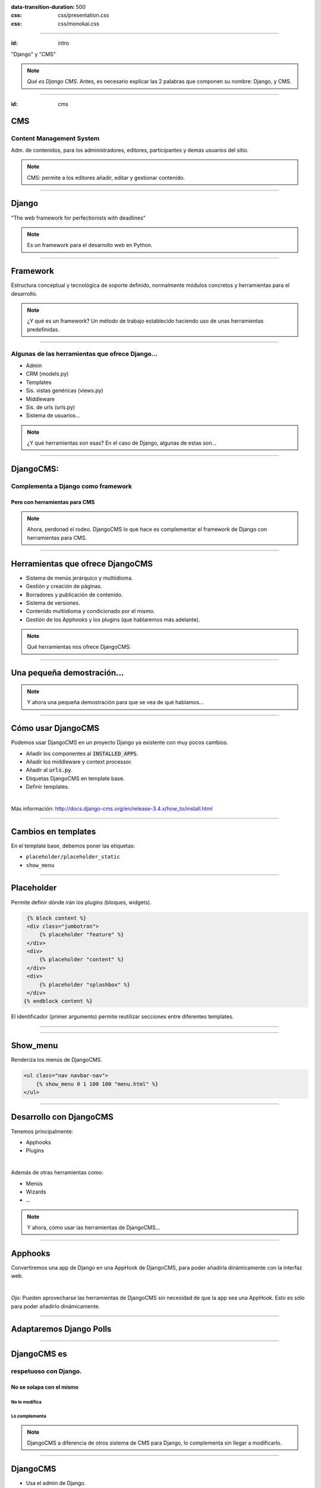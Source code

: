 
.. title: DjangoCMS

:data-transition-duration: 500
:css: css/presentation.css
:css: css/monokai.css

----

:id: intro

.. image:: images/djangocms_logo.png

.. class:: quote

    "Django" y "CMS"
    
.. note::
    *Qué es Django CMS*. Antes, es necesario explicar las 2 palabras que componen su nombre: Django, y CMS.

----

:id: cms

CMS
===

Content Management System
-------------------------
Adm. de contenidos, para los administradores, editores, participantes y demás usuarios del sitio.

.. note::
    CMS: permite a los editores añadir, editar y gestionar contenido.

----

Django
======

.. class:: quote

    "The web framework for perfectionists with deadlines"
    
.. note::
    Es un framework para el desarrollo web en Python.

----

Framework
=========
Estructura conceptual y tecnológica de soporte definido, normalmente módulos concretos y herramientas para el desarrollo.
    
.. note::
    ¿Y qué es un framework? Un método de trabajo establecido haciendo uso de unas herramientas predefinidas.
    
----

Algunas de las herramientas que ofrece Django...
------------------------------------------------

* Admin
* CRM (models.py)
* Templates
* Sis. vistas genéricas (views.py)
* Middleware
* Sis. de urls (urls.py)
* Sistema de usuarios...

.. note::
    ¿Y qué herramientas son esas? En el caso de Django, algunas de estas son...

----

DjangoCMS:
==========

Complementa a Django como framework
-----------------------------------

Pero con herramientas para CMS
^^^^^^^^^^^^^^^^^^^^^^^^^^^^^^

.. note::
    Ahora, perdonad el rodeo. DjangoCMS lo que hace es complementar el framework de Django con herramientas para CMS.

----

Herramientas que ofrece DjangoCMS
=================================

* Sistema de menús jerárquico y multiidioma.
* Gestión y creación de páginas.
* Borradores y publicación de contenido.
* Sistema de versiones.
* Contenido multiidioma y condicionado por el mismo.
* Gestión de los Apphooks y los plugins (que hablaremos más adelante).

.. note::
    Qué herramientas nos ofrece DjangoCMS:

----

Una pequeña demostración...
===========================

.. note::
    Y ahora una pequeña demostración para que se vea de qué hablamos...

----

Cómo usar DjangoCMS
===================

Podemos usar DjangoCMS en un proyecto Django ya existente con muy pocos cambios.

* Añadir los componentes al :code:`INSTALLED_APPS`.
* Añadir los middleware y context processor.
* Añadir al :code:`urls.py`.
* Etiquetas DjangoCMS en template base.
* Definir templates.

|

Más información: http://docs.django-cms.org/en/release-3.4.x/how_to/install.html

----

Cambios en templates
====================

En el template base, debemos poner las etiquetas:

* ``placeholder/placeholder_static``
* ``show_menu``

----

Placeholder
===========
Permite definir dónde irán los plugins (bloques, widgets).

.. code:: htmldjango

     {% block content %}
     <div class="jumbotron">
         {% placeholder "feature" %}
     </div>
     <div>
         {% placeholder "content" %}
     </div>
     <div>
         {% placeholder "splashbox" %}
     </div>
    {% endblock content %}
    
El identificador (primer argumento) permite reutilizar secciones entre diferentes templates.
    
----


.. image:: images/new-placeholder.png

----

Show_menu
=========

Renderiza los menús de DjangoCMS.

.. code:: htmldjango

    <ul class="nav navbar-nav">
        {% show_menu 0 1 100 100 "menu.html" %}
    </ul>

----

Desarrollo con DjangoCMS
========================

Tenemos principalmente:

- Apphooks
- Plugins

|

Además de otras herramientas como:

- Menús
- Wizards
- ...

.. note::
    Y ahora, cómo usar las herramientas de DjangoCMS...

----

Apphooks
========
Convertiremos una app de Django en una AppHook de DjangoCMS, para poder añadirla dinámicamente con la interfaz web.

|

.. class:: warning

    *Ojo:* Pueden aprovecharse las herramientas de DjangoCMS sin necesidad de que la app sea una AppHook. Esto es sólo para poder añadirlo dinámicamente.

----

Adaptaremos Django Polls
========================



----

DjangoCMS es
============
respetuoso con Django.
----------------------

No se solapa con el mismo
^^^^^^^^^^^^^^^^^^^^^^^^^

No lo modifica
""""""""""""""

Lo complementa
""""""""""""""

.. note::
    DjangoCMS a diferencia de otros sistema de CMS para Django, lo complementa sin llegar a modificarlo.

----

DjangoCMS
=========

* Usa el admin de Django.
* Mismo sistema de modelos.
* Mismo sistema de urls.
* Mismos views.
* Mismos templates.

.. note::
    Y como hemos visto, DjangoCMS reutiliza los elementos ya existentes de Django.

----

Plugins
=======
Son el equivalente a los widgets de otros CMS.

Bloques que se integran en las páginas y pueden reordenarse.

.. note::
    Al igual que en otros CMS, en DjangoCMS hay bloques, a los que se denomina widgets, que se integran en las páginas, pudiéndose añadir, eliminar, modificar o reordenar cuando se desee.
